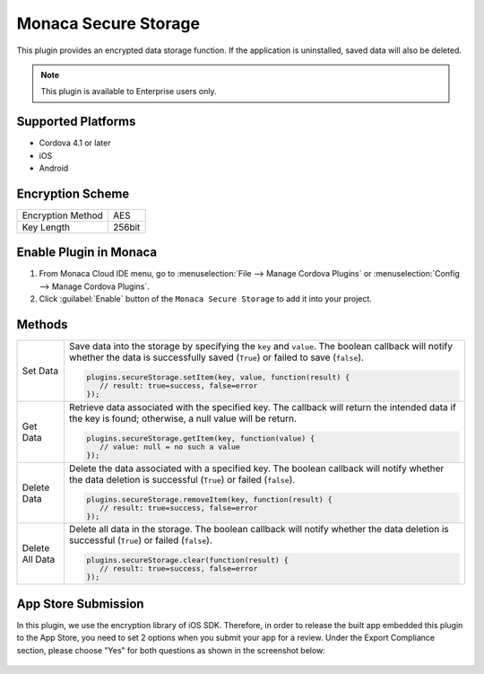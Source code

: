 .. _secure_storage_plugin:

-----------------------------------------
Monaca Secure Storage
-----------------------------------------


This plugin provides an encrypted data storage function. If the application is uninstalled, saved data will also be deleted.

.. note:: This plugin is available to Enterprise users only.

Supported Platforms
============================

- Cordova 4.1 or later
- iOS
- Android

Encryption Scheme
==========================

====================================== =======================================================================
Encryption Method                        AES
Key Length                               256bit
====================================== =======================================================================


Enable Plugin in Monaca
===========================

1. From Monaca Cloud IDE menu, go to :menuselection:`File --> Manage Cordova Plugins` or :menuselection:`Config --> Manage Cordova Plugins`.

2. Click :guilabel:`Enable` button of the ``Monaca Secure Storage`` to add it into your project.

  .. image:: images/secure_storage/1.png  
         :width: 700px



Methods
=============

=========================== =================================================================================================================================
Set Data                      Save data into the storage by specifying the ``key`` and ``value``. The boolean callback will notify whether the data is successfully saved (``True``) or failed to save (``false``). 

                              .. code-block:: javascript
                                  
                                 plugins.secureStorage.setItem(key, value, function(result) { 
                                    // result: true=success, false=error 
                                 });
                                 

Get Data                      Retrieve data associated with the specified key. The callback will return the intended data if the key is found; otherwise, a null value will be return. 

                              .. code-block:: javascript
                                  
                                 plugins.secureStorage.getItem(key, function(value) {
                                    // value: null = no such a value
                                 });


Delete Data                   Delete the data associated with a specified key. The boolean callback will notify whether the data deletion is successful (``True``) or failed (``false``). 

                              .. code-block:: javascript
                                  
                                 plugins.secureStorage.removeItem(key, function(result) {
                                    // result: true=success, false=error
                                 });                       
                    

Delete All Data               Delete all data in the storage. The boolean callback will notify whether the data deletion is successful (``True``) or failed (``false``). 

                              .. code-block:: javascript
                                  
                                 plugins.secureStorage.clear(function(result) {
                                    // result: true=success, false=error
                                 });             
=========================== =================================================================================================================================


App Store Submission
===========================

In this plugin, we use the encryption library of iOS SDK. Therefore, in order to release the built app embedded this plugin to the App Store, you need to set 2 options when you submit your app for a review. Under the Export Compliance section, please choose "Yes" for both questions as shown in the screenshot below:

.. figure:: images/secure_storage/2.png
  :width: 600px
  :align: center


.. seealso::

  *See Also*

  - :ref:`third_party_cordova_index`
  - :ref:`cordova_core_plugins`